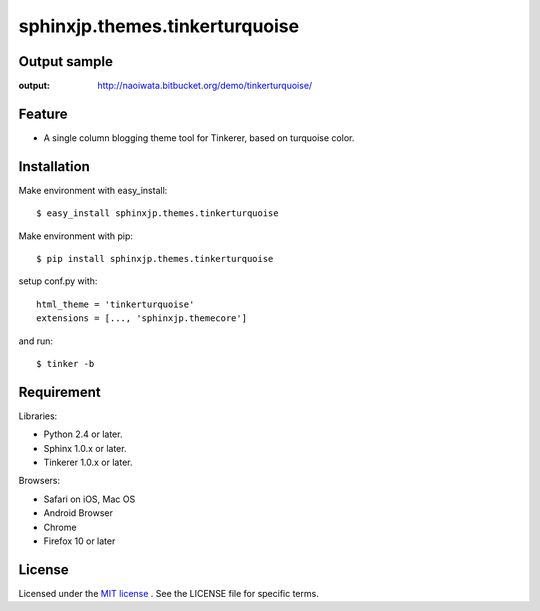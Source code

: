=================================
 sphinxjp.themes.tinkerturquoise
=================================

Output sample
=============
:output: http://naoiwata.bitbucket.org/demo/tinkerturquoise/


Feature
=======
* A single column blogging theme tool for Tinkerer, based on turquoise color.


Installation
============
Make environment with easy_install::

   $ easy_install sphinxjp.themes.tinkerturquoise


Make environment with pip::

   $ pip install sphinxjp.themes.tinkerturquoise


setup conf.py with::

   html_theme = 'tinkerturquoise'
   extensions = [..., 'sphinxjp.themecore']


and run::

   $ tinker -b


Requirement
===========
Libraries:

* Python 2.4 or later.
* Sphinx 1.0.x or later.
* Tinkerer 1.0.x or later.


Browsers:

* Safari on iOS, Mac OS
* Android Browser
* Chrome
* Firefox 10 or later


License
=======
Licensed under the `MIT license <http://www.opensource.org/licenses/mit-license.php>`_ .
See the LICENSE file for specific terms.


.. END

